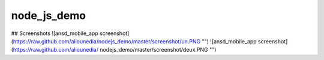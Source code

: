 node_js_demo
===============
## Screenshots
![ansd_mobile_app screenshot](https://raw.github.com/aliounedia/nodejs_demo/master/screenshot/un.PNG "")
![ansd_mobile_app screenshot](https://raw.github.com/aliounedia/ nodejs_demo/master/screenshot/deux.PNG "")